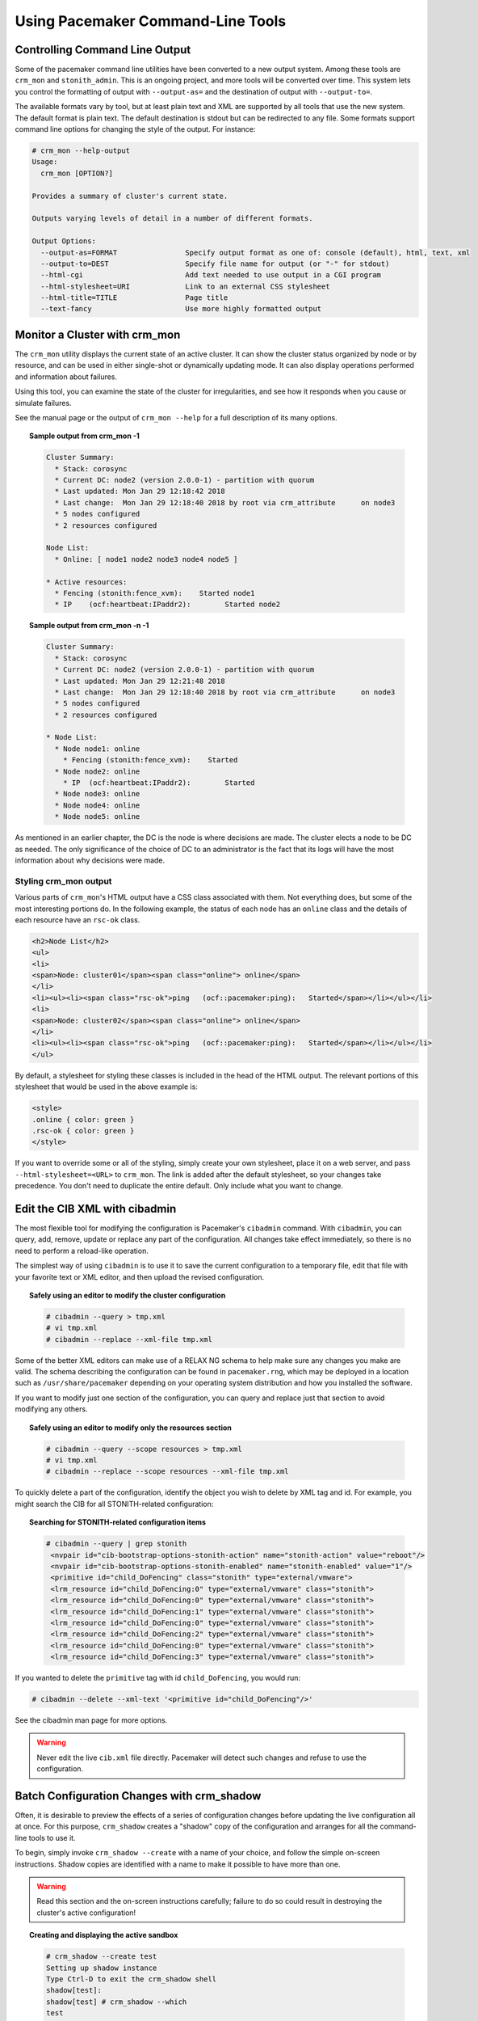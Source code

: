 Using Pacemaker Command-Line Tools
----------------------------------

.. _cmdline_output:

Controlling Command Line Output
###############################

Some of the pacemaker command line utilities have been converted to a new
output system. Among these tools are ``crm_mon`` and ``stonith_admin``. This
is an ongoing project, and more tools will be converted over time. This system
lets you control the formatting of output with ``--output-as=`` and the
destination of output with ``--output-to=``.

The available formats vary by tool, but at least plain text and XML are
supported by all tools that use the new system. The default format is plain
text. The default destination is stdout but can be redirected to any file.
Some formats support command line options for changing the style of the output.
For instance:

.. code-block:: none

   # crm_mon --help-output
   Usage:
     crm_mon [OPTION?]

   Provides a summary of cluster's current state.

   Outputs varying levels of detail in a number of different formats.

   Output Options:
     --output-as=FORMAT                Specify output format as one of: console (default), html, text, xml
     --output-to=DEST                  Specify file name for output (or "-" for stdout)
     --html-cgi                        Add text needed to use output in a CGI program
     --html-stylesheet=URI             Link to an external CSS stylesheet
     --html-title=TITLE                Page title
     --text-fancy                      Use more highly formatted output

.. _crm_mon:

Monitor a Cluster with crm_mon
##############################

.. index::
   pair: command-line tool; crm_mon

The ``crm_mon`` utility displays the current state of an active cluster. It can
show the cluster status organized by node or by resource, and can be used in
either single-shot or dynamically updating mode. It can also display operations
performed and information about failures.

Using this tool, you can examine the state of the cluster for irregularities,
and see how it responds when you cause or simulate failures.

See the manual page or the output of ``crm_mon --help`` for a full description
of its many options.
      
.. topic:: Sample output from crm_mon -1

   .. code-block:: none

      Cluster Summary:
        * Stack: corosync
        * Current DC: node2 (version 2.0.0-1) - partition with quorum
        * Last updated: Mon Jan 29 12:18:42 2018
        * Last change:  Mon Jan 29 12:18:40 2018 by root via crm_attribute	on node3
        * 5 nodes configured
        * 2 resources configured

      Node List:
        * Online: [ node1 node2 node3 node4 node5 ]

      * Active resources:
        * Fencing (stonith:fence_xvm):    Started node1
        * IP	(ocf:heartbeat:IPaddr2):	Started node2
      
.. topic:: Sample output from crm_mon -n -1

   .. code-block:: none

      Cluster Summary:
        * Stack: corosync
        * Current DC: node2 (version 2.0.0-1) - partition with quorum
        * Last updated: Mon Jan 29 12:21:48 2018
        * Last change:  Mon Jan 29 12:18:40 2018 by root via crm_attribute	on node3
        * 5 nodes configured
        * 2 resources configured

      * Node List:
        * Node node1: online
          * Fencing (stonith:fence_xvm):    Started
        * Node node2: online
          * IP	(ocf:heartbeat:IPaddr2):	Started
        * Node node3: online
        * Node node4: online
        * Node node5: online

As mentioned in an earlier chapter, the DC is the node is where decisions are
made. The cluster elects a node to be DC as needed. The only significance of
the choice of DC to an administrator is the fact that its logs will have the
most information about why decisions were made.

.. _crm_mon_css:

Styling crm_mon output
______________________

.. index::
   pair: crm_mon; CSS

Various parts of ``crm_mon``'s HTML output have a CSS class associated with
them. Not everything does, but some of the most interesting portions do. In
the following example, the status of each node has an ``online`` class and the
details of each resource have an ``rsc-ok`` class.

.. code-block:: html

   <h2>Node List</h2>
   <ul>
   <li>
   <span>Node: cluster01</span><span class="online"> online</span>
   </li>
   <li><ul><li><span class="rsc-ok">ping   (ocf::pacemaker:ping):   Started</span></li></ul></li>
   <li>
   <span>Node: cluster02</span><span class="online"> online</span>
   </li>
   <li><ul><li><span class="rsc-ok">ping   (ocf::pacemaker:ping):   Started</span></li></ul></li>
   </ul>

By default, a stylesheet for styling these classes is included in the head of
the HTML output.  The relevant portions of this stylesheet that would be used
in the above example is:

.. code-block:: css

   <style>
   .online { color: green }
   .rsc-ok { color: green }
   </style>

If you want to override some or all of the styling, simply create your own
stylesheet, place it on a web server, and pass ``--html-stylesheet=<URL>``
to ``crm_mon``. The link is added after the default stylesheet, so your
changes take precedence. You don't need to duplicate the entire default.
Only include what you want to change.

.. _cibadmin:

Edit the CIB XML with cibadmin
##############################

.. index::
   pair: command-line tool; cibadmin

The most flexible tool for modifying the configuration is Pacemaker's
``cibadmin`` command.  With ``cibadmin``, you can query, add, remove, update
or replace any part of the configuration. All changes take effect immediately,
so there is no need to perform a reload-like operation.

The simplest way of using ``cibadmin`` is to use it to save the current
configuration to a temporary file, edit that file with your favorite
text or XML editor, and then upload the revised configuration.

.. topic:: Safely using an editor to modify the cluster configuration

   .. code-block:: none

      # cibadmin --query > tmp.xml
      # vi tmp.xml
      # cibadmin --replace --xml-file tmp.xml

Some of the better XML editors can make use of a RELAX NG schema to
help make sure any changes you make are valid.  The schema describing
the configuration can be found in ``pacemaker.rng``, which may be
deployed in a location such as ``/usr/share/pacemaker`` depending on your
operating system distribution and how you installed the software.

If you want to modify just one section of the configuration, you can
query and replace just that section to avoid modifying any others.
      
.. topic:: Safely using an editor to modify only the resources section

   .. code-block:: none

       # cibadmin --query --scope resources > tmp.xml
       # vi tmp.xml
       # cibadmin --replace --scope resources --xml-file tmp.xml

To quickly delete a part of the configuration, identify the object you wish to
delete by XML tag and id. For example, you might search the CIB for all
STONITH-related configuration:
      
.. topic:: Searching for STONITH-related configuration items

   .. code-block:: none

      # cibadmin --query | grep stonith
       <nvpair id="cib-bootstrap-options-stonith-action" name="stonith-action" value="reboot"/>
       <nvpair id="cib-bootstrap-options-stonith-enabled" name="stonith-enabled" value="1"/>
       <primitive id="child_DoFencing" class="stonith" type="external/vmware">
       <lrm_resource id="child_DoFencing:0" type="external/vmware" class="stonith">
       <lrm_resource id="child_DoFencing:0" type="external/vmware" class="stonith">
       <lrm_resource id="child_DoFencing:1" type="external/vmware" class="stonith">
       <lrm_resource id="child_DoFencing:0" type="external/vmware" class="stonith">
       <lrm_resource id="child_DoFencing:2" type="external/vmware" class="stonith">
       <lrm_resource id="child_DoFencing:0" type="external/vmware" class="stonith">
       <lrm_resource id="child_DoFencing:3" type="external/vmware" class="stonith">

If you wanted to delete the ``primitive`` tag with id ``child_DoFencing``,
you would run:

.. code-block:: none

   # cibadmin --delete --xml-text '<primitive id="child_DoFencing"/>'

See the cibadmin man page for more options.

.. warning::

   Never edit the live ``cib.xml`` file directly. Pacemaker will detect such
   changes and refuse to use the configuration.


.. _crm_shadow:

Batch Configuration Changes with crm_shadow
###########################################

.. index::
   pair: command-line tool; crm_shadow

Often, it is desirable to preview the effects of a series of configuration
changes before updating the live configuration all at once. For this purpose,
``crm_shadow`` creates a "shadow" copy of the configuration and arranges for
all the command-line tools to use it.

To begin, simply invoke ``crm_shadow --create`` with a name of your choice,
and follow the simple on-screen instructions. Shadow copies are identified with
a name to make it possible to have more than one.

.. warning::

   Read this section and the on-screen instructions carefully; failure to do so
   could result in destroying the cluster's active configuration!
      
.. topic:: Creating and displaying the active sandbox

   .. code-block:: none

      # crm_shadow --create test
      Setting up shadow instance
      Type Ctrl-D to exit the crm_shadow shell
      shadow[test]: 
      shadow[test] # crm_shadow --which
      test

From this point on, all cluster commands will automatically use the shadow copy
instead of talking to the cluster's active configuration. Once you have
finished experimenting, you can either make the changes active via the
``--commit`` option, or discard them using the ``--delete`` option. Again, be
sure to follow the on-screen instructions carefully!
      
For a full list of ``crm_shadow`` options and commands, invoke it with the
``--help`` option.

.. topic:: Use sandbox to make multiple changes all at once, discard them, and verify real configuration is untouched

   .. code-block:: none
   
      shadow[test] # crm_failcount -r rsc_c001n01 -G
      scope=status  name=fail-count-rsc_c001n01 value=0
      shadow[test] # crm_standby --node c001n02 -v on
      shadow[test] # crm_standby --node c001n02 -G
      scope=nodes  name=standby value=on
   
      shadow[test] # cibadmin --erase --force
      shadow[test] # cibadmin --query
      <cib crm_feature_set="3.0.14" validate-with="pacemaker-3.0" epoch="112" num_updates="2" admin_epoch="0" cib-last-written="Mon Jan  8 23:26:47 2018" update-origin="rhel7-1" update-client="crm_node" update-user="root" have-quorum="1" dc-uuid="1">
        <configuration>
          <crm_config/>
          <nodes/>
          <resources/>
          <constraints/>
        </configuration>
        <status/>
      </cib>
      shadow[test] # crm_shadow --delete test --force
      Now type Ctrl-D to exit the crm_shadow shell
      shadow[test] # exit
      # crm_shadow --which
      No active shadow configuration defined
      # cibadmin -Q
      <cib crm_feature_set="3.0.14" validate-with="pacemaker-3.0" epoch="110" num_updates="2" admin_epoch="0" cib-last-written="Mon Jan  8 23:26:47 2018" update-origin="rhel7-1" update-client="crm_node" update-user="root" have-quorum="1">
         <configuration>
            <crm_config>
               <cluster_property_set id="cib-bootstrap-options">
                  <nvpair id="cib-bootstrap-1" name="stonith-enabled" value="1"/>
                  <nvpair id="cib-bootstrap-2" name="pe-input-series-max" value="30000"/>

See the next section, :ref:`crm_simulate`, for how to test your changes before
committing them to the live cluster.


.. _crm_simulate:

Simulate Cluster Activity with crm_simulate
###########################################

.. index::
   pair: command-line tool; crm_simulate

The command-line tool `crm_simulate` shows the results of the same logic
the cluster itself uses to respond to a particular cluster configuration and
status.

As always, the man page is the primary documentation, and should be consulted
for further details. This section aims for a better conceptual explanation and
practical examples.

Replaying cluster decision-making logic
_______________________________________

At any given time, one node in a Pacemaker cluster will be elected DC, and that
node will run Pacemaker's scheduler to make decisions.

Each time decisions need to be made (a "transition"), the DC will have log
messages like "Calculated transition ... saving inputs in ..." with a file
name. You can grab the named file and replay the cluster logic to see why
particular decisions were made. The file contains the live cluster
configuration at that moment, so you can also look at it directly to see the
value of node attributes, etc., at that time.

The simplest usage is (replacing $FILENAME with the actual file name):

.. topic:: Simulate cluster response to a given CIB

   .. code-block:: none

      # crm_simulate --simulate --xml-file $FILENAME

That will show the cluster state when the process started, the actions that
need to be taken ("Transition Summary"), and the resulting cluster state if the
actions succeed. Most actions will have a brief description of why they were
required.

The transition inputs may be compressed. ``crm_simulate`` can handle these
compressed files directly, though if you want to edit the file, you'll need to
uncompress it first.

You can do the same simulation for the live cluster configuration at the
current moment. This is useful mainly when using ``crm_shadow`` to create a
sandbox version of the CIB; the ``--live-check`` option will use the shadow CIB
if one is in effect.

.. topic:: Simulate cluster response to current live CIB or shadow CIB

   .. code-block:: none

      # crm_simulate --simulate --live-check


Why decisions were made
_______________________

To get further insight into the "why", it gets user-unfriendly very quickly. If
you add the ``--show-scores`` option, you will also see all the scores that
went into the decision-making. The node with the highest cumulative score for a
resource will run it. You can look for ``-INFINITY`` scores in particular to
see where complete bans came into effect.

You can also add ``-VVVV`` to get more detailed messages about what's happening
under the hood. You can add up to two more V's even, but that's usually useful
only if you're a masochist or tracing through the source code.


Visualizing the action sequence
_______________________________

Another handy feature is the ability to generate a visual graph of the actions
needed, using the ``--dot-file`` option. This relies on the separate
Graphviz [#]_ project.

.. topic:: Generate a visual graph of cluster actions from a saved CIB

   .. code-block:: none

      # crm_simulate --simulate --xml-file $FILENAME --dot-file $FILENAME.dot
      # dot $FILENAME.dot -Tsvg > $FILENAME.svg

``$FILENAME.dot`` will contain a GraphViz representation of the cluster's
response to your changes, including all actions with their ordering
dependencies.

``$FILENAME.svg`` will be the same information in a standard graphical format
that you can view in your browser or other app of choice. You could, of course,
use other ``dot`` options to generate other formats.
      
How to interpret the graphical output:

 * Bubbles indicate actions, and arrows indicate ordering dependencies
 * Resource actions have text of the form
   ``<RESOURCE>_<ACTION>_<INTERVAL_IN_MS> <NODE>`` indicating that the
   specified action will be executed for the specified resource on the
   specified node, once if interval is 0 or at specified recurring interval
   otherwise
 * Actions with black text will be sent to the executor (that is, the
   appropriate agent will be invoked)
 * Actions with orange text are "pseudo" actions that the cluster uses
   internally for ordering but require no real activity
 * Actions with a solid green border are part of the transition (that is, the
   cluster will attempt to execute them in the given order -- though a
   transition can be interrupted by action failure or new events)
 * Dashed arrows indicate dependencies that are not present in the transition
   graph
 * Actions with a dashed border will not be executed. If the dashed border is
   blue, the cluster does not feel the action needs to be executed. If the
   dashed border is red, the cluster would like to execute the action but
   cannot. Any actions depending on an action with a dashed border will not be
   able to execute. 
 * Loops should not happen, and should be reported as a bug if found.

.. topic:: Small Cluster Transition

   .. image:: ../../shared/en-US/images/Policy-Engine-small.png
      :alt: An example transition graph as represented by Graphviz
      :height: 325
      :width: 1161
      :scale: 75 %
      :align: center

In the above example, it appears that a new node, ``pcmk-2``, has come online
and that the cluster is checking to make sure ``rsc1``, ``rsc2`` and ``rsc3``
are not already running there (indicated by the ``rscN_monitor_0`` entries).
Once it did that, and assuming the resources were not active there, it would
have liked to stop ``rsc1`` and ``rsc2`` on ``pcmk-1`` and move them to
``pcmk-2``. However, there appears to be some problem and the cluster cannot or
is not permitted to perform the stop actions which implies it also cannot
perform the start actions. For some reason, the cluster does not want to start
``rsc3`` anywhere.

.. topic:: Complex Cluster Transition

   .. image:: ../../shared/en-US/images/Policy-Engine-big.png
      :alt: Complex transition graph that you're not expected to be able to read
      :width: 1455
      :height: 1945
      :scale: 75 %
      :align: center


What-if scenarios
_________________

You can make changes to the saved or shadow CIB and simulate it again, to see
how Pacemaker would react differently. You can edit the XML by hand, use
command-line tools such as ``cibadmin`` with either a shadow CIB or the
``CIB_file`` environment variable set to the filename, or use higher-level tool
support (see the man pages of the specific tool you're using for how to perform
actions on a saved CIB file rather than the live CIB).

You can also inject node failures and/or action failures into the simulation;
see the ``crm_simulate`` man page for more details.

This capability is useful when using a shadow CIB to edit the configuration.
Before committing the changes to the live cluster with ``crm_shadow --commit``,
you can use ``crm_simulate`` to see how the cluster will react to the changes.

.. _attrd_updater:

.. _crm_attribute:

Manage Node Attributes, Cluster Options and Defaults with crm_attribute and attrd_updater
#########################################################################################

.. index::
   pair: command-line tool; attrd_updater
   pair: command-line tool; crm_attribute

``crm_attribute`` and ``attrd_updater`` are confusingly similar tools with subtle
differences.

``attrd_updater`` can query and update node attributes. ``crm_attribute`` can query
and update not only node attributes, but also cluster options, resource
defaults, and operation defaults.

To understand the differences, it helps to understand the various types of node
attribute.

.. table:: **Types of Node Attributes**

   +-----------+----------+-------------------+------------------+----------------+----------------+
   | Type      | Recorded | Recorded in       | Survive full     | Manageable by  | Manageable by  |
   |           | in CIB?  | attribute manager | cluster restart? | crm_attribute? | attrd_updater? |
   |           |          | memory?           |                  |                |                |
   +===========+==========+===================+==================+================+================+
   | permanent | yes      | no                | yes              | yes            | no             |
   +-----------+----------+-------------------+------------------+----------------+----------------+
   | transient | yes      | yes               | no               | yes            | yes            |
   +-----------+----------+-------------------+------------------+----------------+----------------+
   | private   | no       | yes               | no               | no             | yes            |
   +-----------+----------+-------------------+------------------+----------------+----------------+

As you can see from the table above, ``crm_attribute`` can manage permanent and
transient node attributes, while ``attrd_updater`` can manage transient and
private node attributes.

The difference between the two tools lies mainly in *how* they update node
attributes: ``attrd_updater`` always contacts the Pacemaker attribute manager
directly, while ``crm_attribute`` will contact the attribute manager only for
transient node attributes, and will instead modify the CIB directly for
permanent node attributes (and for transient node attributes when unable to
contact the attribute manager).

By contacting the attribute manager directly, ``attrd_updater`` can change
an attribute's "dampening" (whether changes are immediately flushed to the CIB
or after a specified amount of time, to minimize disk writes for frequent
changes), set private node attributes (which are never written to the CIB), and
set attributes for nodes that don't yet exist.

By modifying the CIB directly, ``crm_attribute`` can set permanent node
attributes (which are only in the CIB and not managed by the attribute
manager), and can be used with saved CIB files and shadow CIBs.

However a transient node attribute is set, it is synchronized between the CIB
and the attribute manager, on all nodes.


Other Commonly Used Tools
#########################

Other command-line tools include:

.. index::
   pair: command-line tool; crm_failcount
   pair: command-line tool; crm_node
   pair: command-line tool; crm_report
   pair: command-line tool; crm_standby
   pair: command-line tool; crm_verify
   pair: command-line tool; stonith_admin

* ``crm_failcount``: query or delete resource fail counts
* ``crm_node``: manage cluster nodes
* ``crm_report``: generate a detailed cluster report for bug submissions
* ``crm_resource``: manage cluster resources
* ``crm_standby``: manage standby status of nodes
* ``crm_verify``: validate a CIB
* ``stonith_admin``: manage fencing devices

See the manual pages for details.

.. rubric:: Footnotes

.. [#] Graph visualization software. See http://www.graphviz.org/ for details.

